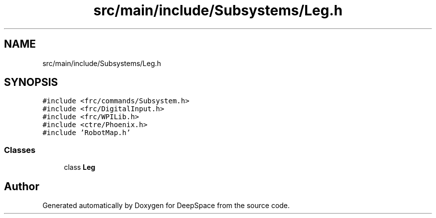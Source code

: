 .TH "src/main/include/Subsystems/Leg.h" 3 "Mon Apr 8 2019" "Version 2019" "DeepSpace" \" -*- nroff -*-
.ad l
.nh
.SH NAME
src/main/include/Subsystems/Leg.h
.SH SYNOPSIS
.br
.PP
\fC#include <frc/commands/Subsystem\&.h>\fP
.br
\fC#include <frc/DigitalInput\&.h>\fP
.br
\fC#include <frc/WPILib\&.h>\fP
.br
\fC#include <ctre/Phoenix\&.h>\fP
.br
\fC#include 'RobotMap\&.h'\fP
.br

.SS "Classes"

.in +1c
.ti -1c
.RI "class \fBLeg\fP"
.br
.in -1c
.SH "Author"
.PP 
Generated automatically by Doxygen for DeepSpace from the source code\&.
